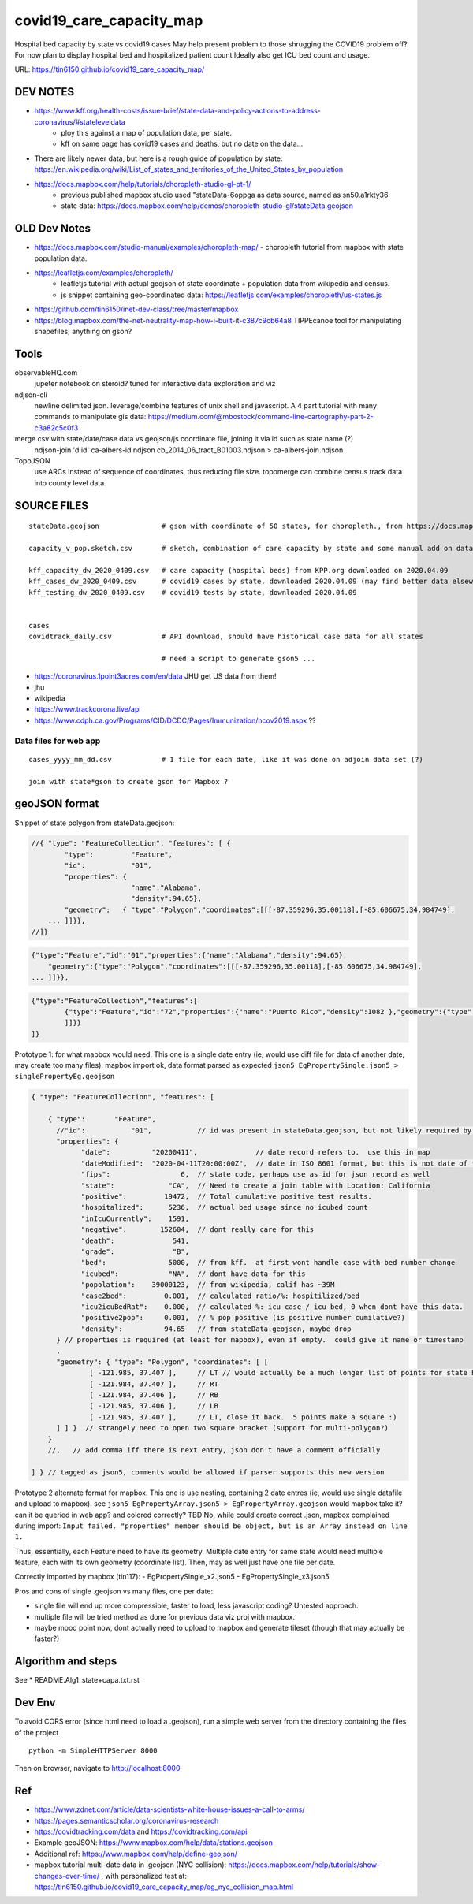 covid19_care_capacity_map
~~~~~~~~~~~~~~~~~~~~~~~~~

Hospital bed capacity by state vs covid19 cases  
May help present problem to those shrugging the COVID19 problem off?  \
For now plan to display hospital bed and hospitalized patient count \
Ideally also get ICU bed count and usage.

URL: https://tin6150.github.io/covid19_care_capacity_map/


.. .md two tailing white spaces cannot cause a hard line break  
.. nor can \ 
.. i wondered about: \
 at the end, but that didnt work either


DEV NOTES
=========


* https://www.kff.org/health-costs/issue-brief/state-data-and-policy-actions-to-address-coronavirus/#stateleveldata
    - ploy this against a map of population data, per state.
    - kff on same page has covid19 cases and deaths, but no date on the data…

	
* There are likely newer data, but here is a rough guide of population by state: \
  https://en.wikipedia.org/wiki/List_of_states_and_territories_of_the_United_States_by_population
		
		
* https://docs.mapbox.com/help/tutorials/choropleth-studio-gl-pt-1/
    - previous published mapbox studio used "stateData-6oppga as data source, named as sn50.a1rkty36 
    - state data: https://docs.mapbox.com/help/demos/choropleth-studio-gl/stateData.geojson




OLD Dev Notes
=============

  
* https://docs.mapbox.com/studio-manual/examples/choropleth-map/
  - choropleth tutorial from mapbox with state population data.

* https://leafletjs.com/examples/choropleth/
   - leafletjs tutorial with actual geojson of state coordinate + population data from wikipedia and census. 
   - js snippet containing geo-coordinated data: https://leafletjs.com/examples/choropleth/us-states.js
  
* https://github.com/tin6150/inet-dev-class/tree/master/mapbox

* https://blog.mapbox.com/the-net-neutrality-map-how-i-built-it-c387c9cb64a8 
  TIPPEcanoe tool for manipulating shapefiles; anything on gson?


Tools
=====

observableHQ.com
    jupeter notebook on steroid? tuned for interactive data exploration and viz

ndjson-cli
    newline delimited json.  leverage/combine features of unix shell and javascript.   \
    A 4 part tutorial with many commands to manipulate gis data:
    https://medium.com/@mbostock/command-line-cartography-part-2-c3a82c5c0f3

merge csv with state/date/case data vs geojson/js coordinate file, joining it via id such as state name (?) 
    ndjson-join 'd.id' ca-albers-id.ndjson  cb_2014_06_tract_B01003.ndjson > ca-albers-join.ndjson
		
TopoJSON 
    use ARCs instead of sequence of coordinates, thus reducing file size. \
    topomerge can combine census track data into county level data.

SOURCE FILES
============

::

	stateData.geojson		# gson with coordinate of 50 states, for choropleth., from https://docs.mapbox.com/help/tutorials/choropleth-studio-gl-pt-1

	capacity_v_pop.sketch.csv 	# sketch, combination of care capacity by state and some manual add on data for state population and number of cases

	kff_capacity_dw_2020_0409.csv	# care capacity (hospital beds) from KPP.org downloaded on 2020.04.09
	kff_cases_dw_2020_0409.csv	# covid19 cases by state, downloaded 2020.04.09 (may find better data elsewhere?)
	kff_testing_dw_2020_0409.csv	# covid19 tests by state, downloaded 2020.04.09 


	cases
	covidtrack_daily.csv		# API download, should have historical case data for all states

					# need a script to generate gson5 ...

* https://coronavirus.1point3acres.com/en/data  JHU get US data from them!
* jhu
* wikipedia
* https://www.trackcorona.live/api
* https://www.cdph.ca.gov/Programs/CID/DCDC/Pages/Immunization/ncov2019.aspx ??


Data files for web app
----------------------

::

	cases_yyyy_mm_dd.csv		# 1 file for each date, like it was done on adjoin data set (?)
	
	join with state*gson to create gson for Mapbox ?



geoJSON format
==============

Snippet of state polygon from stateData.geojson:

.. code:: geojson

    //{ "type": "FeatureCollection", "features": [ {
            "type":         "Feature",
            "id":           "01",
            "properties": {
                            "name":"Alabama",
                            "density":94.65},
	    "geometry":   { "type":"Polygon","coordinates":[[[-87.359296,35.00118],[-85.606675,34.984749],
	... ]]}},
    //]}

.. github rst dont know geojson5, likely just parsed as vanilla text block.
.. code:: geojson5

        {"type":"Feature","id":"01","properties":{"name":"Alabama","density":94.65},
            "geometry":{"type":"Polygon","coordinates":[[[-87.359296,35.00118],[-85.606675,34.984749],
        ... ]]}},

.. code:: geojson

	{"type":"FeatureCollection","features":[
		{"type":"Feature","id":"72","properties":{"name":"Puerto Rico","density":1082 },"geometry":{"type":"Polygon","coordinates":[[[-66.448338,17.984326],[-66.771478,18.006234],[-66.924832,17.929556],[-66.985078,17.973372],[-67.209633,17.956941],[-67.154863,18.19245],[-67.269879,18.362235],[-67.094617,18.515589],[-66.957694,18.488204],[-66.409999,18.488204],[-65.840398,18.433435],[-65.632274,18.367712],[-65.626797,18.203403],[-65.730859,18.186973],[-65.834921,18.017187],[-66.234737,17.929556],[-66.448338,17.984326]
		]]}}
	]}



Prototype 1: for what mapbox would need.  This one is a single date entry (ie, would use diff file for data of another date, may create too many files).   mapbox import ok, data format parsed as expected
``json5 EgPropertySingle.json5 > singlePropertyEg.geojson``

.. code:: json5 

        { "type": "FeatureCollection", "features": [

            { "type":       "Feature",
              //"id":           "01",           // id was present in stateData.geojson, but not likely required by mapbox
              "properties": {
                    "date":          "20200411",              // date record refers to.  use this in map
                    "dateModified":  "2020-04-11T20:00:00Z",  // date in ISO 8601 format, but this is not date of the data, but admin work timestamp
                    "fips":                 6,	// state code, perhaps use as id for json record as well
                    "state":             "CA",  // Need to create a join table with Location: California
                    "positive":         19472,  // Total cumulative positive test results.
                    "hospitalized":      5236,  // actual bed usage since no icubed count
                    "inIcuCurrently":    1591,    
                    "negative":        152604,  // dont really care for this
                    "death":              541,
                    "grade":              "B",
                    "bed":               5000,  // from kff.  at first wont handle case with bed number change
                    "icubed":            "NA",  // dont have data for this
                    "popolation":    39000123,  // from wikipedia, calif has ~39M 
                    "case2bed":         0.001,  // calculated ratio/%: hospitilized/bed
                    "icu2icuBedRat":    0.000,  // calculated %: icu case / icu bed, 0 when dont have this data. 
                    "positive2pop":     0.001,  // % pop positive (is positive number cumilative?)
                    "density":          94.65   // from stateData.geojson, maybe drop
              } // properties is required (at least for mapbox), even if empty.  could give it name or timestamp
              ,
              "geometry": { "type": "Polygon", "coordinates": [ [
                      [ -121.985, 37.407 ],     // LT // would actually be a much longer list of points for state boundary
                      [ -121.984, 37.407 ],     // RT
                      [ -121.984, 37.406 ],     // RB
                      [ -121.985, 37.406 ],     // LB
                      [ -121.985, 37.407 ],     // LT, close it back.  5 points make a square :)
              ] ] }  // strangely need to open two square bracket (support for multi-polygon?)
            }
            //,   // add comma iff there is next entry, json don't have a comment officially

        ] } // tagged as json5, comments would be allowed if parser supports this new version



Prototype 2 alternate format for mapbox.  This one is use nesting, containing 2 date entres (ie, would use single datafile and upload to mapbox).
see ``json5 EgPropertyArray.json5 > EgPropertyArray.geojson`` 
would mapbox take it?  can it be queried in web app? and colored correctly?  TBD
No, while could create correct .json, mapbox complained during import: ``Input failed. "properties" member should be object, but is an Array instead on line 1.``

Thus, essentially, each Feature need to have its geometry.
Multiple date entry for same state would need multiple feature, each with its own geometry (coordinate list).
Then, may as well just have one file per date.

Correctly imported by mapbox (tin117): 
- EgPropertySingle_x2.json5
- EgPropertySingle_x3.json5

Pros and cons of single .geojson vs many files, one per date:

- single file will end up more compressible, faster to load, less javascript coding?   Untested approach.
- multiple file will be tried method as done for previous data viz proj with mapbox.
- maybe mood point now, dont actually need to upload to mapbox and generate tileset (though that may actually be faster?)


Algorithm and steps
===================

See 
* README.Alg1_state+capa.txt.rst



Dev Env
=======

To avoid CORS error (since html need to load a .geojson), run a simple web server from the directory containing the files of the project ::

        python -m SimpleHTTPServer 8000

Then on browser, navigate to http://localhost:8000 



Ref
===

* https://www.zdnet.com/article/data-scientists-white-house-issues-a-call-to-arms/
* https://pages.semanticscholar.org/coronavirus-research
* https://covidtracking.com/data  and  https://covidtracking.com/api
 
* Example geoJSON: https://www.mapbox.com/help/data/stations.geojson
* Additional ref: https://www.mapbox.com/help/define-geojson/

* mapbox tutorial multi-date data in .geojson (NYC collision): https://docs.mapbox.com/help/tutorials/show-changes-over-time/ , 
  with personalized test at: https://tin6150.github.io/covid19_care_capacity_map/eg_nyc_collision_map.html 




.. # use 8-space tab as that's how github render the rst
.. # vim: shiftwidth=8 tabstop=8 noexpandtab paste 
